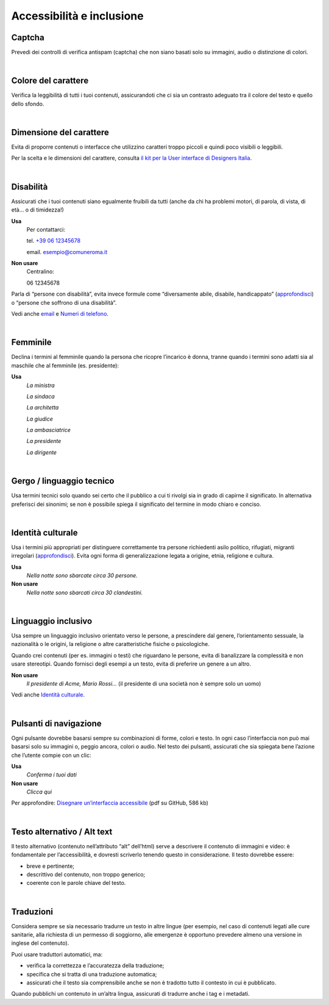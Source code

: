 Accessibilità e inclusione
==========================


Captcha
-------

Prevedi dei controlli di verifica antispam (captcha) che non siano basati solo su immagini, audio o distinzione di colori.

|

Colore del carattere
--------------------

Verifica la leggibilità di tutti i tuoi contenuti, assicurandoti che ci sia un contrasto adeguato tra il colore del testo e quello dello sfondo.

|

Dimensione del carattere
------------------------

Evita di proporre contenuti o interfacce che utilizzino caratteri troppo piccoli e quindi poco visibili o leggibili.

Per la scelta e le dimensioni del carattere, consulta `il kit per la User interface di Designers Italia <https://designers.italia.it/kit/ui-kit/>`__.

|

Disabilità
----------

Assicurati che i tuoi contenuti siano egualmente fruibili da tutti (anche da chi ha problemi motori, di parola, di vista, di età… o di timidezza!)

**Usa**
   Per contattarci:
   
   tel. `+39 06 12345678 <tel:+390612345678>`_

   email. esempio@comuneroma.it

**Non usare**
   Centralino:

   06 12345678

Parla di “persone con disabilità”, evita invece formule come “diversamente abile, disabile, handicappato” (`approfondisci <http://invisibili.corriere.it/2012/04/05/invalido-a-chi-disabilita-le-parole-corrette/>`__) o “persone che soffrono di una disabilità”.

Vedi anche `email <come-strutturare-il-contenuto.html#email>`_ e `Numeri di telefono <come-strutturare-il-contenuto.html#numeri-di-telefono>`_.

|

Femminile
---------

Declina i termini al femminile quando la persona che ricopre l’incarico è donna, tranne quando i termini sono adatti sia al maschile che al femminile (es. presidente):

**Usa**
   *La ministra*

   *La sindaca*
   
   *La architetta*
   
   *La giudice*
   
   *La ambasciatrice*
   
   *La presidente*
   
   *La dirigente*

|

Gergo / linguaggio tecnico
--------------------------

Usa termini tecnici solo quando sei certo che il pubblico a cui ti rivolgi sia in grado di capirne il significato. In alternativa preferisci dei sinonimi; se non è possibile spiega il significato del termine in modo chiaro e conciso.

|

Identità culturale
------------------

Usa i termini più appropriati per distinguere correttamente tra persone richiedenti asilo politico, rifugiati, migranti irregolari (`approfondisci <https://www.cartadiroma.org/cosa-e-la-carta-di-roma/glossario/>`__). Evita ogni forma di generalizzazione legata a origine, etnia, religione e cultura.

**Usa**
   *Nella notte sono sbarcate circa 30 persone.*

**Non usare**
   *Nella notte sono sbarcati circa 30 clandestini.*

|

Linguaggio inclusivo
--------------------

Usa sempre un linguaggio inclusivo orientato verso le persone, a prescindere dal genere, l’orientamento sessuale, la nazionalità o le origini, la religione o altre caratteristiche fisiche o psicologiche.

Quando crei contenuti (per es. immagini o testi) che riguardano le persone, evita di banalizzare la complessità e non usare stereotipi. Quando fornisci degli esempi a un testo, evita di preferire un genere a un altro.

**Non usare**
   *Il presidente di Acme, Mario Rossi...* (il presidente di una società non è sempre solo un uomo)

Vedi anche `Identità culturale <#identità-culturale>`__.

|

Pulsanti di navigazione
-----------------------

Ogni pulsante dovrebbe basarsi sempre su combinazioni di forme, colori e testo. In ogni caso l’interfaccia non può mai basarsi solo su immagini o, peggio ancora, colori o audio. Nel testo dei pulsanti, assicurati che sia spiegata bene l’azione che l’utente compie con un clic:

**Usa**
   *Conferma i tuoi dati*

**Non usare**
   *Clicca qui*

Per approfondire: `Disegnare un’interfaccia accessibile <https://github.com/UKHomeOffice/posters/blob/master/accessibility/dos-donts/posters_it/accessibility-posters-set_it.pdf>`_ (pdf su GitHub, 586 kb)

|

Testo alternativo / Alt text
----------------------------

Il testo alternativo (contenuto nell’attributo “alt” dell’html) serve a descrivere il contenuto di immagini e video: è fondamentale per l’accessibilità, e dovresti scriverlo tenendo questo in considerazione. Il testo dovrebbe essere:

-  breve e pertinente;

-  descrittivo del contenuto, non troppo generico;

-  coerente con le parole chiave del testo.

|

Traduzioni
----------

Considera sempre se sia necessario tradurre un testo in altre lingue (per esempio, nel caso di contenuti legati alle cure sanitarie, alla richiesta di un permesso di soggiorno, alle emergenze è opportuno prevedere almeno una versione in inglese del contenuto).

Puoi usare traduttori automatici, ma:

-  verifica la correttezza e l’accuratezza della traduzione;

-  specifica che si tratta di una traduzione automatica;

-  assicurati che il testo sia comprensibile anche se non è tradotto tutto il contesto in cui è pubblicato.

Quando pubblichi un contenuto in un’altra lingua, assicurati di tradurre anche i tag e i metadati. 

